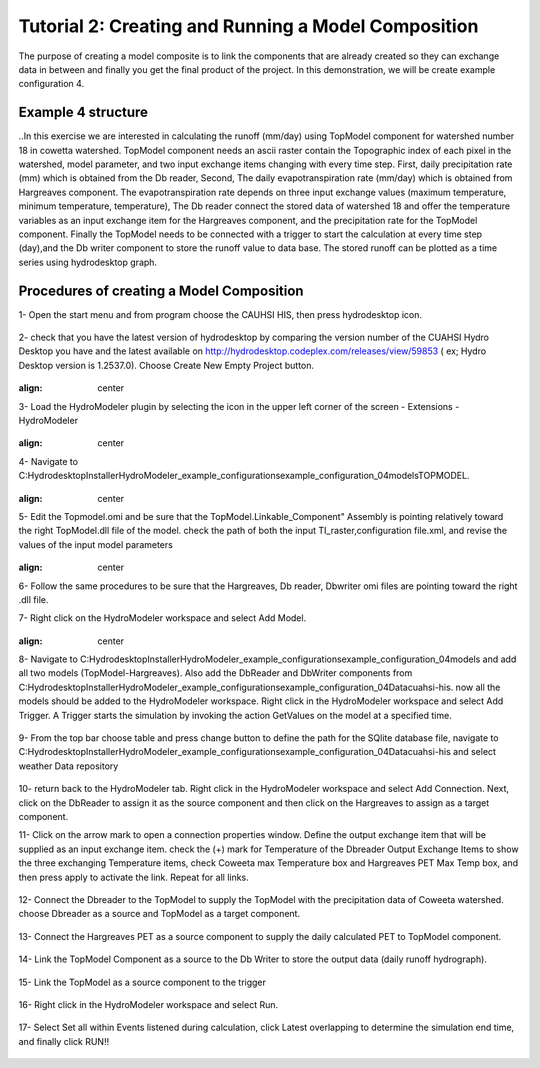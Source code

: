 .. index:: Tutorial02

Tutorial 2: Creating and Running a Model Composition
====================================================

The purpose of creating a model composite is to link the components that  are already created so they can exchange data in between and finally  
you get the final product of the project. In this demonstration, we will be create example configuration 4. 

Example 4 structure
------------
..In this exercise we are interested in calculating the runoff (mm/day) using TopModel component for watershed number 18 in cowetta watershed.  
TopModel component needs an ascii raster contain the Topographic index of each pixel in the watershed, model parameter, and  two input exchange items changing with every time step. First, daily precipitation rate (mm) which is obtained from the Db reader, Second, The daily  
evapotranspiration rate (mm/day) which is obtained from Hargreaves component. The evapotranspiration rate depends on three input  exchange  
values (maximum temperature, minimum temperature, temperature), The Db reader connect the stored data of watershed 18 and offer the  
temperature variables as an input exchange item for the Hargreaves component, and the precipitation rate for the TopModel component. Finally  
the TopModel needs to be connected with a trigger to start the calculation at every time step (day),and the Db writer component to store the runoff  
value to data base. The stored runoff can be plotted as a time series using hydrodesktop graph. 

Procedures of creating a Model Composition
------------

1-	Open the start menu and from program choose the CAUHSI HIS, then press hydrodesktop icon.

.. figure:: ../images/Tutorial02/Hydrodesktop_start.png
   :align: center

2-	check that you have the latest version of hydrodesktop by comparing the version number  of the CUAHSI Hydro Desktop you have and the latest available on  http://hydrodesktop.codeplex.com/releases/view/59853	 ( ex; Hydro Desktop version is 1.2537.0). Choose Create New Empty Project button.

.. figure:: ./images/Tutorial02/newproject.png
:align: center

3-	Load the HydroModeler plugin by selecting the icon in the upper left corner of the screen - Extensions - HydroModeler

.. figure:: ./images/Tutorial02/extensions.png
:align: center

4-	Navigate to C:\Hydrodesktop\Installer\HydroModeler_example_configurations\example_configuration_04\models\TOPMODEL. 

 .. figure:: ./images/Tutorial02/Current Directory.png
:align: center

5-	Edit the Topmodel.omi and be sure that the TopModel.Linkable_Component" Assembly  is pointing relatively toward the right TopModel.dll file of the model. check the path of both the input TI_raster,configuration file.xml, and revise the values of the input model parameters

 .. figure:: ./images/Tutorial02/TopModel.omi.png
:align: center

6-	Follow the same procedures to be sure that  the Hargreaves, Db reader, Dbwriter omi files are  pointing toward the right .dll file.

7-	Right click on the HydroModeler workspace and select Add Model.
 .. figure:: ./images/Tutorial02/Model Adding.png
:align: center
8-	 Navigate to C:\Hydrodesktop\Installer\HydroModeler_example_configurations\example_configuration_04\models and add all two models (TopModel-Hargreaves). Also add the DbReader and DbWriter components from C:\Hydrodesktop\Installer\HydroModeler_example_configurations\example_configuration_04\Data\cuahsi-his. now all the models should be added to the HydroModeler workspace. Right click in the HydroModeler workspace and select Add Trigger. A Trigger starts the simulation by invoking the action GetValues on the model at a specified time. 

.. figure:: ./images/Tutorial02/Component.png
   :align: center

9-	From the top bar choose table and press change button to define the path for the SQlite database file, navigate to C:\Hydrodesktop\Installer\HydroModeler_example_configurations\example_configuration_04\Data\cuahsi-his and select weather Data repository

.. figure:: ./images/Tutorial02/table.png
   :align: center

10-	return back to the HydroModeler tab. Right click in the HydroModeler workspace and select Add Connection. Next, click on the DbReader to assign it as the source component and then click on the Hargreaves to assign as a target component.

11-	Click on the arrow mark to open a connection properties window. Define the output exchange item that will be supplied as an input exchange item.  check the (+) mark for Temperature  of the Dbreader Output Exchange Items to show the three exchanging Temperature items,  check Coweeta max Temperature box and Hargreaves PET Max Temp box, and then press apply to activate the link. Repeat for all links. 

.. figure:: ./images/Tutorial02/Dbconnection.png
   :align: center	

12-	Connect the Dbreader to the TopModel to supply the TopModel with the precipitation data of Coweeta watershed. choose Dbreader as a source and TopModel as a target component. 

.. figure:: ./images/Totorial02/Db-TopModel.png
   :align: center	

13-	Connect the Hargreaves PET as a source component to supply the daily calculated PET  to TopModel component. 	

.. figure:: ./images/Tutorial02/hargreaves-TopModel.png
   :align: center

14-	Link the TopModel Component as a source to the Db Writer to store the output data (daily runoff hydrograph).

.. figure:: ./images/Tutorial02/DbWriter-TopModel.png
   :align: center

15-	Link the TopModel as a source component to the trigger 

.. figure:: ./images/Tutorial02/TopModel-Trigger.png
   :align: center

16-	Right click in the HydroModeler workspace and select Run.	

.. figure:: ./images/Tutorial02/run.png
   :align: center

17-	Select Set all within Events listened during calculation, click Latest overlapping to determine the simulation end time, and finally click RUN!!

.. figure:: ./images/Tutorial02/runsetup.png
   :align: center